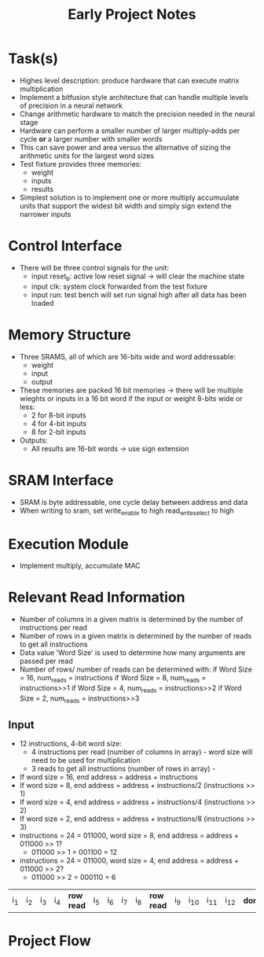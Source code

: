#+TITLE: Early Project Notes
* Task(s)
- Highes level description: produce hardware that can execute matrix multiplication
- Implement a bitfusion style architecture that can handle multiple levels of precision in a neural network
- Change arithmetic hardware to match the precision needed in the neural stage
- Hardware can perform a smaller number of larger multiply-adds per cycle *or* a larger number with smaller words
- This can save power and area versus the alternative of sizing the arithmetic units for the largest word sizes
- Test fixture provides three memories:
  - weight
  - inputs
  - results
- Simplest solution is to implement one or more multiply accumuulate units that support the widest bit width and simply sign extend the narrower inputs
* Control Interface
- There will be three control signals for the unit:
  - input reset_b: active low reset signal -> will clear the machine state
  - input clk: system clock forwarded from the test fixture
  - input run: test bench will set run signal high after all data has been loaded
* Memory Structure
- Three SRAMS, all of which are 16-bits wide and word addressable:
  - weight
  - input
  - output
- These memories are packed 16 bit memories -> there will be multiple wieghts or inputs in a 16 bit word if the input or weight 8-bits wide or less:
  - 2 for 8-bit inputs
  - 4 for 4-bit inputs
  - 8 for 2-bit inputs
- Outputs:
  - All results are 16-bit words -> use sign extension
* SRAM Interface
- SRAM is byte addressable, one cycle delay between address and data
- When writing to sram, set write_enable to high read_write_select to high
* Execution Module
- Implement multiply, accumulate MAC
* Relevant Read Information
- Number of columns in a given matrix is determined by the number of instructions per read
- Number of rows in a given matrix is determined by the number of reads to get all instructions
- Data value 'Word Size' is used to determine how many arguments are passed per read
- Number of rows/ number of reads can be determined with:
  if Word Size = 16, num_reads = instructions
  if Word Size = 8, num_reads = instructions>>1
  if Word Size = 4, num_reads = instructions>>2
  if Word Size = 2, num_reads = instructions>>3
** Input
- 12 instructions, 4-bit word size:
  - 4 instructions per read (number of columns in array) - word size will need to be used for multiplication
  - 3 reads to get all instructions (number of rows in array) - 
- If word size = 16, end address = address + instructions
- If word size = 8, end address = address + instructions/2 (instructions >> 1)
- If word size = 4, end address = address + instructions/4 (instructions >> 2)
- If word size = 2, end address = address + instructions/8 (instructions >> 3)
- instructions = 24 = 011000, word size = 8, end address = address + 011000 >> 1? 
  + 011000 >> 1 = 001100 = 12
- instructions = 24 = 011000, word size = 4, end address = address + 011000 >> 2?
  - 011000 >> 2 = 000110 =  6
| i_1 | i_2 | i_3 | i_4 | *row read* | i_5 | i_6 | i_7 | i_8 | *row read* | i_9 | i_10 | i_11 | i_12 | *done* |

* Project Flow
